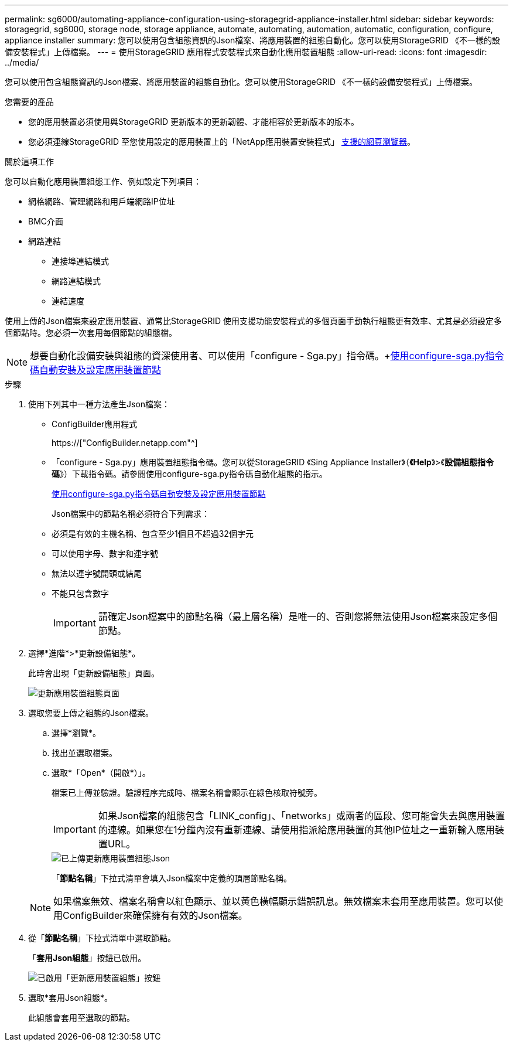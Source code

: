 ---
permalink: sg6000/automating-appliance-configuration-using-storagegrid-appliance-installer.html 
sidebar: sidebar 
keywords: storagegrid, sg6000, storage node, storage appliance, automate, automating, automation, automatic, configuration, configure, appliance installer 
summary: 您可以使用包含組態資訊的Json檔案、將應用裝置的組態自動化。您可以使用StorageGRID 《不一樣的設備安裝程式」上傳檔案。 
---
= 使用StorageGRID 應用程式安裝程式來自動化應用裝置組態
:allow-uri-read: 
:icons: font
:imagesdir: ../media/


[role="lead"]
您可以使用包含組態資訊的Json檔案、將應用裝置的組態自動化。您可以使用StorageGRID 《不一樣的設備安裝程式」上傳檔案。

.您需要的產品
* 您的應用裝置必須使用與StorageGRID 更新版本的更新韌體、才能相容於更新版本的版本。
* 您必須連線StorageGRID 至您使用設定的應用裝置上的「NetApp應用裝置安裝程式」 xref:../admin/web-browser-requirements.adoc[支援的網頁瀏覽器]。


.關於這項工作
您可以自動化應用裝置組態工作、例如設定下列項目：

* 網格網路、管理網路和用戶端網路IP位址
* BMC介面
* 網路連結
+
** 連接埠連結模式
** 網路連結模式
** 連結速度




使用上傳的Json檔案來設定應用裝置、通常比StorageGRID 使用支援功能安裝程式的多個頁面手動執行組態更有效率、尤其是必須設定多個節點時。您必須一次套用每個節點的組態檔。


NOTE: 想要自動化設備安裝與組態的資深使用者、可以使用「configure - Sga.py」指令碼。+xref:automating-installation-configuration-appliance-nodes-configure-sga-py-script.adoc[使用configure-sga.py指令碼自動安裝及設定應用裝置節點]

.步驟
. 使用下列其中一種方法產生Json檔案：
+
** ConfigBuilder應用程式
+
https://["ConfigBuilder.netapp.com"^]

** 「configure - Sga.py」應用裝置組態指令碼。您可以從StorageGRID 《Sing Appliance Installer》（*《Help*》>《*設備組態指令碼*》）下載指令碼。請參閱使用configure-sga.py指令碼自動化組態的指示。
+
xref:automating-installation-configuration-appliance-nodes-configure-sga-py-script.adoc[使用configure-sga.py指令碼自動安裝及設定應用裝置節點]



+
Json檔案中的節點名稱必須符合下列需求：

+
** 必須是有效的主機名稱、包含至少1個且不超過32個字元
** 可以使用字母、數字和連字號
** 無法以連字號開頭或結尾
** 不能只包含數字
+

IMPORTANT: 請確定Json檔案中的節點名稱（最上層名稱）是唯一的、否則您將無法使用Json檔案來設定多個節點。



. 選擇*進階*>*更新設備組態*。
+
此時會出現「更新設備組態」頁面。

+
image::../media/update_appliance_configuration.png[更新應用裝置組態頁面]

. 選取您要上傳之組態的Json檔案。
+
.. 選擇*瀏覽*。
.. 找出並選取檔案。
.. 選取*「Open*（開啟*）」。
+
檔案已上傳並驗證。驗證程序完成時、檔案名稱會顯示在綠色核取符號旁。

+

IMPORTANT: 如果Json檔案的組態包含「LINK_config」、「networks」或兩者的區段、您可能會失去與應用裝置的連線。如果您在1分鐘內沒有重新連線、請使用指派給應用裝置的其他IP位址之一重新輸入應用裝置URL。

+
image::../media/update_appliance_configuration_valid_json.png[已上傳更新應用裝置組態Json]

+
「*節點名稱*」下拉式清單會填入Json檔案中定義的頂層節點名稱。

+

NOTE: 如果檔案無效、檔案名稱會以紅色顯示、並以黃色橫幅顯示錯誤訊息。無效檔案未套用至應用裝置。您可以使用ConfigBuilder來確保擁有有效的Json檔案。



. 從「*節點名稱*」下拉式清單中選取節點。
+
「*套用Json組態*」按鈕已啟用。

+
image::../media/update_appliance_configuration_apply_button_enabled.png[已啟用「更新應用裝置組態」按鈕]

. 選取*套用Json組態*。
+
此組態會套用至選取的節點。


